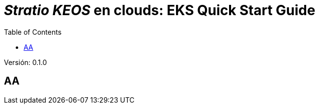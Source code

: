 :toc: left
:toclevels: 4

= _Stratio KEOS_ en clouds: EKS Quick Start Guide

Versión: 0.1.0

== AA

